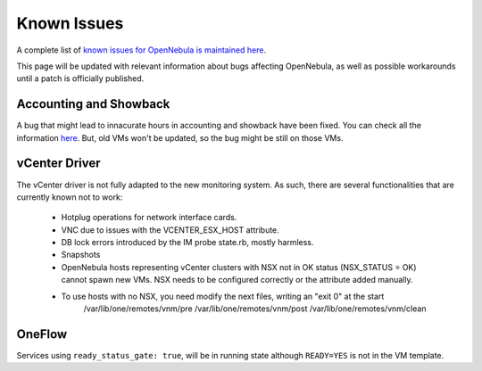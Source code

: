 .. _known_issues:

================================================================================
Known Issues
================================================================================

A complete list of `known issues for OpenNebula is maintained here <https://github.com/OpenNebula/one/issues?q=is%3Aopen+is%3Aissue+label%3A%22Type%3A+Bug%22+label%3A%22Status%3A+Accepted%22>`__.

This page will be updated with relevant information about bugs affecting OpenNebula, as well as possible workarounds until a patch is officially published.

Accounting and Showback
=======================

A bug that might lead to innacurate hours in accounting and showback have been fixed. You can check all the information `here <https://github.com/OpenNebula/one/issues/1662>`_. But, old VMs won't be updated, so the bug might be still on those VMs.

vCenter Driver
==========================

The vCenter driver is not fully adapted to the new monitoring system. As such, there are several functionalities that are currently known not to work:

  - Hotplug operations for network interface cards.
  - VNC due to issues with the VCENTER_ESX_HOST attribute.
  - DB lock errors introduced by the IM probe state.rb, mostly harmless.
  - Snapshots
  - OpenNebula hosts representing vCenter clusters with NSX not in OK status (NSX_STATUS = OK) cannot spawn new VMs. NSX needs to be configured correctly or the attribute added manually.
  - To use hosts with no NSX, you need modify the next files, writing an "exit 0" at the start
      /var/lib/one/remotes/vnm/pre
      /var/lib/one/remotes/vnm/post
      /var/lib/one/remotes/vnm/clean

OneFlow
=======

Services using ``ready_status_gate: true``, will be in running state although ``READY=YES`` is not in the VM template.
